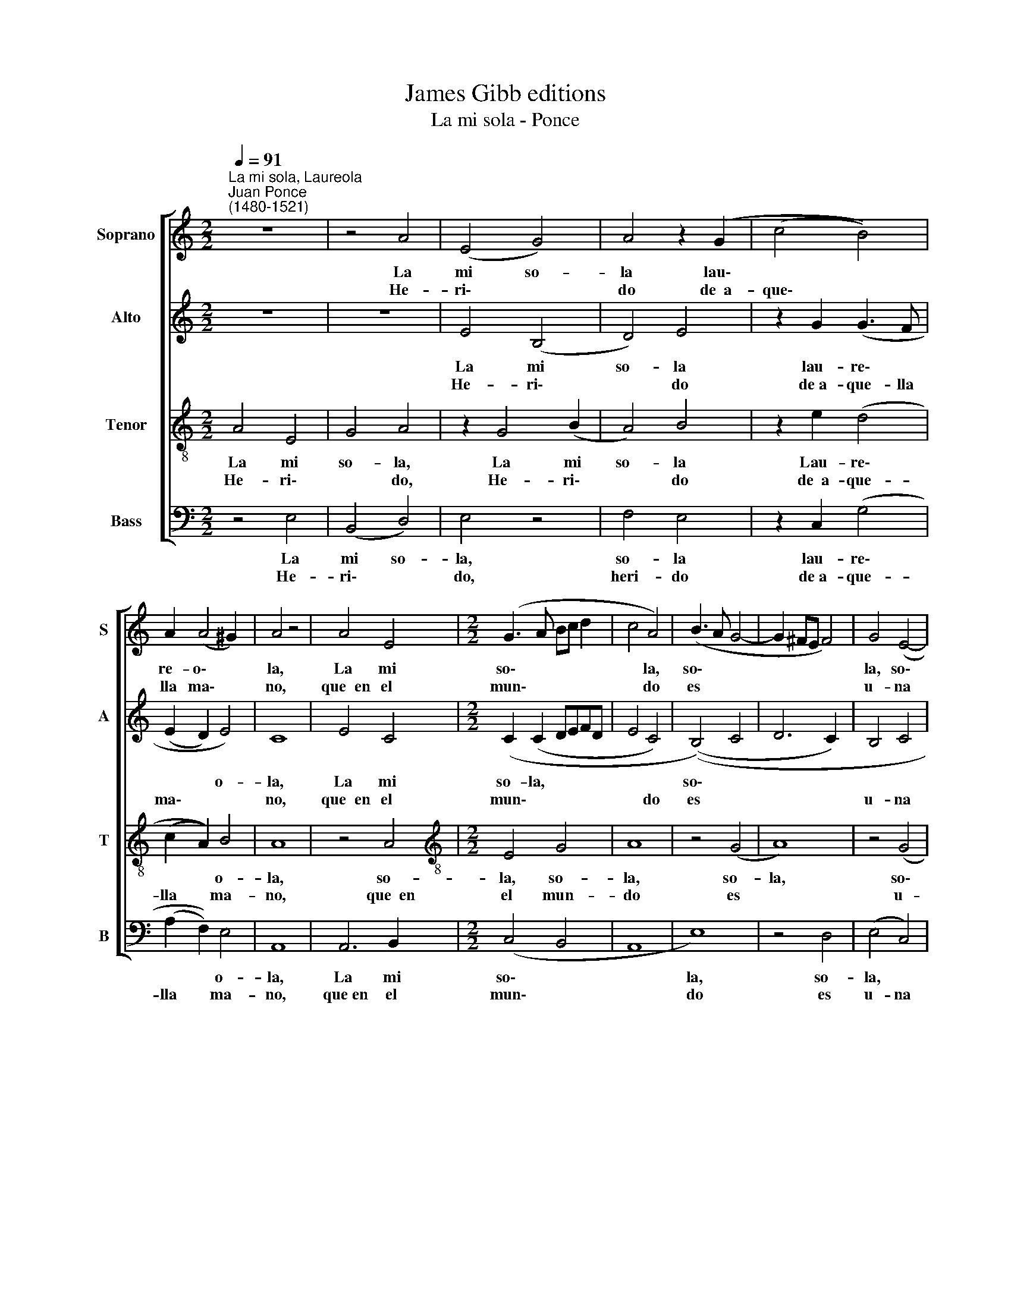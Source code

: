 X:1
T:James Gibb editions
T:La mi sola - Ponce
%%score [ 1 2 3 4 ]
L:1/8
Q:1/4=91
M:2/2
K:C
V:1 treble nm="Soprano" snm="S"
V:2 treble nm="Alto" snm="A"
V:3 treble-8 nm="Tenor" snm="T"
V:4 bass nm="Bass" snm="B"
V:1
"^La mi sola, Laureola""^Juan Ponce\n(1480-1521)" z8 | z4 A4 | (E4 G4) | A4 z2 (G2 | (c4 B4)) | %5
w: |La|mi so-|la lau\-||
w: |He-|ri\- *|do de~~a-|que\- *|
 A2 (A4 ^G2) | A4 z4 | A4 E4 |[M:2/2] (G3 A Bc d2 | c4 A4) | (B3 A G4- | G2 ^FE F4) | G4 (E4- | %13
w: re- o\- *|la,|La mi|so\- * * * *|* la,|so\- * *||la, so\-|
w: lla ma\- *|no,|que~~en el|mun\- * * * *|* do|es * *||u- na|
 E2 DC D4) | E8- | E8 | (F4 E4 | F8) | E16!fine! |]: A4 A4 | (B2 c2 d4 | c4 B4) | c4 (A4- | %23
w: |la,||so\- *||la.|Yo~~el ca-|ti\- * *||vo le\-|
w: * * * so-|la,||so\- *||la,|Aun- que|mu\- * *||cho~~es- toy|
 A2 ^G^F) G4 | A8- | A8 | ^G16"^al Fine" :| %27
w: * * * ri-|a\-||no,|
w: * * * u-|fa\-||no,|
V:2
 z8 | z8 | E4 (B,4 | D4) E4 | z2 G2 (G3 F | (E2 D2) E4) | C8 | E4 C4 |[M:2/2] (C2 (C2 DEFD | %9
w: ||La mi|so- la|lau- re\- *|* * o-|la,|La mi|so- la, * * * *|
w: ||He- ri\-|* do|de~a- que- lla|ma\- * *|no,|que~~en el|mun\- * * * * *|
 E4 C4) | ((B,4) C4 | D6 C2) | B,4 C4 | A,8) | B,8 | z4 (C4 | D4 C4 | D8) | ^C16 |]: E4 (D3 (C) | %20
w: |so\- *||||la,|so\-|||la,|Yo~~el ca\- *|
w: * do|es *||u- na|so-|la,|so\-|||la,|Aun- que mu\-|
 (E4 F4 | E4) E4) | E8 | E8 | (C4 (F4- | F2 E2 C2 D2)) | E16 :| %27
w: ti\- *||vo|le-|ri- a\-||no,|
w: |* cho~~es-|toy|u-|fa\- *||no,|
V:3
 A4 E4 | G4 A4 | z2 G4 (B2 | A4) B4 | z2 e2 (d4 | (c2 A2)) B4 | A8 | z4 A4 | %8
w: La mi|so- la,|La mi|so- la|Lau- re\-|* * o-|la,|so-|
w: He- ri\-|* do,|He- ri\-|* do|de~~a- que-|lla * ma-|no,|que~~en|
[M:2/2][K:treble-8] E4 G4 | A8 | z4 (G4 | A8) | z4 (G4 | (A8- | A2 ^G^F)) G4 | A8 | A8- | A8 | %18
w: la, so-|la,|so-|la,|so\-|||la,|so\-||
w: el mun-|do|es||u-|na|* * * so-|la,|so\-||
 A16 |]: c4 A4 | (G4 A4- | A4 ^G4) | (A3 B) ((c4 | B2 A2) B4 | A8- | A8) | B16 :| %27
w: la,|Yo~~el ca-|ti\- *||vo * le\-|* * ri-|a\-||no,|
w: la,|Aun- que|mu- cho~~es|* toy|u\- * fa\-||||no,|
V:4
 z4 E,4 | (B,,4 D,4) | E,4 z4 | F,4 E,4 | z2 C,2 (G,4 | (A,2 F,2)) E,4 | A,,8 | A,,6 B,,2 | %8
w: La|mi so-|la,|so- la|lau- re\-|* * o-|la,|La mi|
w: He-|ri\- *|do,|heri- do|de~a- que-|lla * ma-|no,|que~en el|
[M:2/2] (C,4 B,,4 | A,,8 | E,8) | z4 D,4 | (E,4 C,4) | F,8 | E,8 | (A,,3 B,, C,2) A,,2 | %16
w: so\- *||la,|so-|la, *|so-|la,|so\- * * la,|
w: mun\- *||do|es|u- na|so-|la,|so\- * * la,|
 (D,4 A,,4 | D,8) | A,,16 |]: A,4 F,4 | ((E,4 D,4 | A,,4) E,4) | A,,8 | z4 E,4 | (F,4 (D,4- | %25
w: so\- *||la,|Yo~~el ca-|ti\- *||vo|Ie-|ri- a\-|
w: so\- *||la,|Aun- que|mu\- *|* cho~~es-|toy|u-|fa\- *|
 D,2 E,2 F,4)) | E,16 :| %27
w: |no,|
w: |no,|

